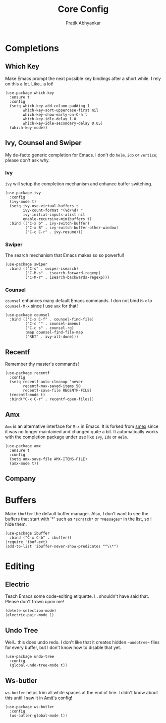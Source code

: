 #+title: Core Config
#+author: Pratik Abhyankar

* Completions
** Which Key
Make Emacs prompt the next possible key bindings after a short while. I rely on
this a lot. Like.. a lot!
#+begin_src elisp
  (use-package which-key
    :ensure t
    :config
    (setq which-key-add-column-padding 1
          which-key-sort-uppercase-first nil
          which-key-show-early-on-C-h t
          which-key-idle-delay 1.0
          which-key-idle-secondary-delay 0.05)
    (which-key-mode))
#+end_src

** Ivy, Counsel and Swiper
My de-facto generic completion for Emacs. I don't do ~helm~, ~ido~ or ~vertico~;
please don't ask why.
*** Ivy
~ivy~ will setup the completion mechanism and enhance buffer switching.
#+begin_src elisp
  (use-package ivy
    :config
    (ivy-mode t)
    (setq ivy-use-virtual-buffers t
          ivy-count-format "(%d/%d) "
          ivy-initial-inputs-alist nil
          enable-recursive-minibuffers t)
    :bind (("C-x b" . ivy-switch-buffer)
           ("C-x B" . ivy-switch-buffer-other-window)
           ("C-c C-r" . ivy-resume)))
#+end_src

*** Swiper
The search mechanism that Emacs makes so so powerful!
#+begin_src elisp
  (use-package swiper
    :bind (("C-s" . swiper-isearch)
           ("C-M-s" . isearch-forward-regexp)
           ("C-M-r" . isearch-backwards-regexp)))
#+end_src

*** Counsel
~counsel~ enhances many default Emacs commands. I don not bind ~M-x~ to ~counsel-M-x~
since I use ~amx~ for that!
#+begin_src elisp
  (use-package counsel
    :bind (("C-x C-f" . counsel-find-file)
           ("C-c '" . counsel-imenu)
           ("C-c s" . counsel-rg)
           :map counsel-find-file-map
           ("RET" . ivy-alt-done)))
#+end_src

** Recentf
Remember thy master's commands!
#+begin_src elisp
  (use-package recentf
    :config
    (setq recentf-auto-cleanup 'never
          recentf-max-saved-items 50
          recentf-save-file RECENTF-FILE)
    (recentf-mode t)
    :bind("C-x C-r" . recentf-open-files))
#+end_src

** Amx
~Amx~ is an alternative interface for ~M-x~ in Emacs. It is forked from [[https://github.com/nonsequitur/smex][smex]] since it
was no longer maintained and changed quite a bit. It automatically works with
the completion package under use like ~Ivy~, ~Ido~ or ~Helm~.
#+begin_src elisp
  (use-package amx
    :ensure t
    :config
    (setq amx-save-file AMX-ITEMS-FILE)
    (amx-mode t))
#+end_src

** Company

* Buffers
Make ~ibuffer~ the default buffer manager. Also, I don't want to see the buffers
that start with '*' such as ~*scratch*~ or ~*Messages*~ in the list, so I hide them.
#+begin_src elisp
  (use-package ibuffer
    :bind ("C-x C-b" . ibuffer))
  (require 'ibuf-ext)
  (add-to-list 'ibuffer-never-show-predicates "^\\*")
#+end_src

* Editing
** Electric
Teach Emacs some code-editing etiquette. I.. shouldn't have said that. Please
don't frown upon me!
#+begin_src elisp
  (delete-selection-mode)
  (electric-pair-mode 1)
#+end_src

** Undo Tree
Well.. this does undo redo. I don't like that it creates hidden ~~undotree~~ files
for every buffer, but I don't know how to disable that yet.
#+begin_src elisp
  (use-package undo-tree
    :config
    (global-undo-tree-mode t))
#+end_src

** Ws-butler
~ws-butler~ helps trim all white spaces at the end of line. I didn't know about
this until I saw it in [[https://github.com/mtbar131/emacs/blob/master/custom/setup-editing.el][Amit's]] config!
#+begin_src elisp
  (use-package ws-butler
    :config
    (ws-butler-global-mode t))
#+end_src
